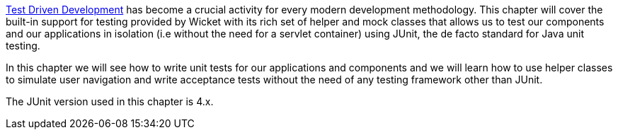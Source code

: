 http://en.wikipedia.org/wiki/Test-driven_development[Test Driven Development] has become a crucial activity for every modern development methodology. This chapter will cover the built-in support for testing provided by Wicket with its rich set of helper and mock classes that allows us to test our components and our applications in isolation (i.e without the need for a servlet container) using JUnit, the de facto standard for Java unit testing. 

In this chapter we will see how to write unit tests for our applications and components and we will learn how to use helper classes to simulate user navigation and write acceptance tests without the need of any testing framework other than JUnit.

The JUnit version used in this chapter is 4.x.   

